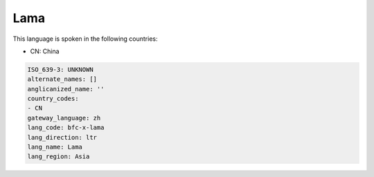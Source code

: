 .. _bfc-x-lama:

Lama
====

This language is spoken in the following countries:

* CN: China

.. code-block:: yaml

    ISO_639-3: UNKNOWN
    alternate_names: []
    anglicanized_name: ''
    country_codes:
    - CN
    gateway_language: zh
    lang_code: bfc-x-lama
    lang_direction: ltr
    lang_name: Lama
    lang_region: Asia
    
